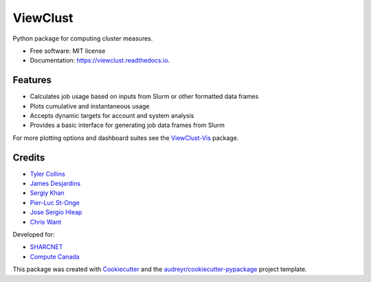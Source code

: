 =========
ViewClust
=========


.. image:: https://img.shields.io/pypi/v/viewclust.svg
        :target: https://pypi.python.org/pypi/viewclust

.. image:: https://img.shields.io/travis/Andesha/viewclust.svg
        :target: https://travis-ci.com/Andesha/viewclust

.. image:: https://readthedocs.org/projects/viewclust/badge/?version=latest
        :target: https://viewclust.readthedocs.io/en/latest/?badge=latest
        :alt: Documentation Status




Python package for computing cluster measures.


* Free software: MIT license
* Documentation: https://viewclust.readthedocs.io.


Features
--------

* Calculates job usage based on inputs from Slurm or other formatted data frames
* Plots cumulative and instantaneous usage
* Accepts dynamic targets for account and system analysis
* Provides a basic interface for generating job data frames from Slurm

For more plotting options and dashboard suites see the ViewClust-Vis_ package.


Credits
-------

* `Tyler Collins`_
* `James Desjardins`_
* `Sergiy Khan`_
* `Pier-Luc St-Onge`_
* `Jose Sergio Hleap`_
* `Chris Want`_

Developed for:

* SHARCNET_
* `Compute Canada`_

This package was created with Cookiecutter_ and the `audreyr/cookiecutter-pypackage`_ project template.

.. _Cookiecutter: https://github.com/audreyr/cookiecutter
.. _`audreyr/cookiecutter-pypackage`: https://github.com/audreyr/cookiecutter-pypackage
.. _`Tyler Collins`: https://github.com/Andesha
.. _`James Desjardins`: https://github.com/jadesjardins
.. _`Sergiy Khan`: https://github.com/sergiykhan
.. _`Pier-Luc St-Onge`: https://github.com/plstonge
.. _`Jose Sergio Hleap`: https://github.com/jshleap
.. _SHARCNET: https://www.sharcnet.ca/my/front/
.. _`Compute Canada`: https://www.computecanada.ca/
.. _ViewClust-Vis: https://github.com/Andesha/ViewClust-Vis
.. _`Chris Want`: https://github.com/cwant

